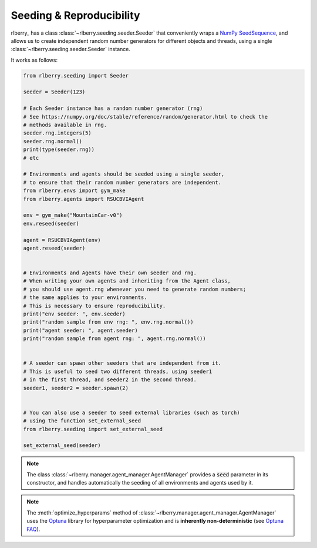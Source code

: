 .. _seeding:

Seeding & Reproducibility
==========================

rlberry_ has a class :class:`~rlberry.seeding.seeder.Seeder` that conveniently wraps a `NumPy SeedSequence <https://numpy.org/doc/stable/reference/random/parallel.html>`_,
and allows us to create independent random number generators for different objects and threads, using a single
:class:`~rlberry.seeding.seeder.Seeder` instance.

It works as follows:


.. code-block:: python

    from rlberry.seeding import Seeder

    seeder = Seeder(123)

    # Each Seeder instance has a random number generator (rng)
    # See https://numpy.org/doc/stable/reference/random/generator.html to check the
    # methods available in rng.
    seeder.rng.integers(5)
    seeder.rng.normal()
    print(type(seeder.rng))
    # etc

    # Environments and agents should be seeded using a single seeder,
    # to ensure that their random number generators are independent.
    from rlberry.envs import gym_make
    from rlberry.agents import RSUCBVIAgent

    env = gym_make("MountainCar-v0")
    env.reseed(seeder)

    agent = RSUCBVIAgent(env)
    agent.reseed(seeder)


    # Environments and Agents have their own seeder and rng.
    # When writing your own agents and inheriting from the Agent class,
    # you should use agent.rng whenever you need to generate random numbers;
    # the same applies to your environments.
    # This is necessary to ensure reproducibility.
    print("env seeder: ", env.seeder)
    print("random sample from env rng: ", env.rng.normal())
    print("agent seeder: ", agent.seeder)
    print("random sample from agent rng: ", agent.rng.normal())


    # A seeder can spawn other seeders that are independent from it.
    # This is useful to seed two different threads, using seeder1
    # in the first thread, and seeder2 in the second thread.
    seeder1, seeder2 = seeder.spawn(2)


    # You can also use a seeder to seed external libraries (such as torch)
    # using the function set_external_seed
    from rlberry.seeding import set_external_seed

    set_external_seed(seeder)


.. note::
    The class :class:`~rlberry.manager.agent_manager.AgentManager` provides a :code:`seed` parameter in its constructor,
    and handles automatically the seeding of all environments and agents used by it.

.. note::

   The :meth:`optimize_hyperparams` method of
   :class:`~rlberry.manager.agent_manager.AgentManager` uses the `Optuna <https://optuna.org/>`_
   library for hyperparameter optimization and is **inherently non-deterministic**
   (see `Optuna FAQ <https://optuna.readthedocs.io/en/stable/faq.html#how-can-i-obtain-reproducible-optimization-results>`_).
